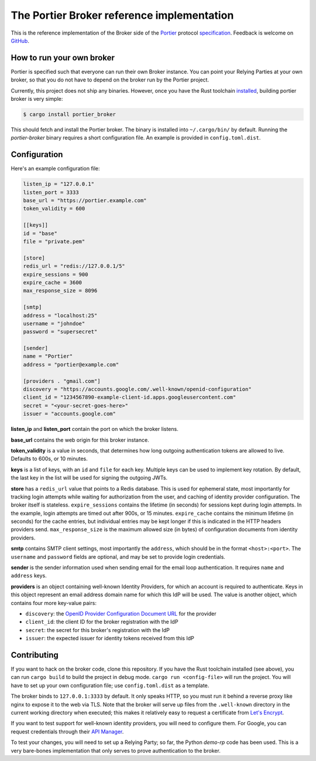 The Portier Broker reference implementation
===========================================

This is the reference implementation of the Broker side of the `Portier`_
protocol `specification`_. Feedback is welcome on `GitHub`_.

.. _Portier: https://portier.github.io/
.. _specification: protocol.md
.. _GitHub: https://github.com/portier/portier-broker


How to run your own broker
--------------------------

Portier is specified such that everyone can run their own Broker instance. You
can point your Relying Parties at your own broker, so that you do not have to
depend on the broker run by the Portier project.

Currently, this project does not ship any binaries. However, once you have the
Rust toolchain `installed`_, building portier broker is very simple:

.. code-block:: shell

   $ cargo install portier_broker

This should fetch and install the Portier broker. The binary is installed into
``~/.cargo/bin/`` by default. Running the `portier-broker` binary requires
a short configuration file. An example is provided in ``config.toml.dist``.

.. _installed: https://doc.rust-lang.org/book/getting-started.html


Configuration
-------------

Here's an example configuration file:

.. code-block:: toml

    listen_ip = "127.0.0.1"
    listen_port = 3333
    base_url = "https://portier.example.com"
    token_validity = 600

    [[keys]]
    id = "base"
    file = "private.pem"

    [store]
    redis_url = "redis://127.0.0.1/5"
    expire_sessions = 900
    expire_cache = 3600
    max_response_size = 8096

    [smtp]
    address = "localhost:25"
    username = "johndoe"
    password = "supersecret"

    [sender]
    name = "Portier"
    address = "portier@example.com"

    [providers . "gmail.com"]
    discovery = "https://accounts.google.com/.well-known/openid-configuration"
    client_id = "1234567890-example-client-id.apps.googleusercontent.com"
    secret = "<your-secret-goes-here>"
    issuer = "accounts.google.com"

**listen_ip** and **listen_port** contain the port on which the broker listens.

**base_url** contains the web origin for this broker instance.

**token_validity** is a value in seconds, that determines how long outgoing
authentication tokens are allowed to live. Defaults to 600s, or 10 minutes.

**keys** is a list of keys, with an ``id`` and ``file`` for each key.
Multiple keys can be used to implement key rotation. By default, the last key
in the list will be used for signing the outgoing JWTs.

**store** has a ``redis_url`` value that points to a Redis database. This is
used for ephemeral state, most importantly for tracking login attempts while
waiting for authorization from the user, and caching of identity provider
configuration. The broker itself is stateless. ``expire_sessions`` contains the
lifetime (in seconds) for sessions kept during login attempts. In the example,
login attempts are timed out after 900s, or 15 minutes. ``expire_cache``
contains the minimum lifetime (in seconds) for the cache entries, but
individual entries may be kept longer if this is indicated in the HTTP headers
providers send. ``max_response_size`` is the maximum allowed size (in bytes) of
configuration documents from identity providers.

**smtp** contains SMTP client settings, most importantly the ``address``, which
should be in the format ``<host>:<port>``. The ``username`` and ``password``
fields are optional, and may be set to provide login credentials.

**sender** is the sender information used when sending email for the email
loop authentication. It requires ``name`` and ``address`` keys.

**providers** is an object containing well-known Identity Providers, for
which an account is required to authenticate. Keys in this object represent
an email address domain name for which this IdP will be used. The value is
another object, which contains four more key-value pairs:

* ``discovery``: the `OpenID Provider Configuration Document URL`_ for the
  provider
* ``client_id``: the client ID for the broker registration with the IdP
* ``secret``: the secret for this broker's registration with the IdP
* ``issuer``: the expected issuer for identity tokens received from this IdP

.. _OpenID Provider Configuration Document URL: https://openid.net/specs/openid-connect-discovery-1_0.html#ProviderConfig


Contributing
------------

If you want to hack on the broker code, clone this repository. If you have the
Rust toolchain installed (see above), you can run ``cargo build`` to build the
project in debug mode. ``cargo run <config-file>`` will run the project. You
will have to set up your own configuration file; use ``config.toml.dist``
as a template.

The broker binds to ``127.0.0.1:3333`` by default. It only speaks HTTP, so you
must run it behind a reverse proxy like nginx to expose it to the web via TLS.
Note that the broker will serve up files from the ``.well-known`` directory
in the current working directory when executed; this makes it relatively easy
to request a certificate from `Let's Encrypt`_.

If you want to test support for well-known identity providers, you will need
to configure them. For Google, you can request credentials through their
`API Manager`_.

To test your changes, you will need to set up a Relying Party; so far, the
Python `demo-rp` code has been used. This is a very bare-bones implementation
that only serves to prove authentication to the broker.

.. _demo-rp: https://github.com/portier/demo-rp
.. _Let's Encrypt: https://letsencrypt.org/
.. _API Manager: https://console.developers.google.com/apis/credentials
